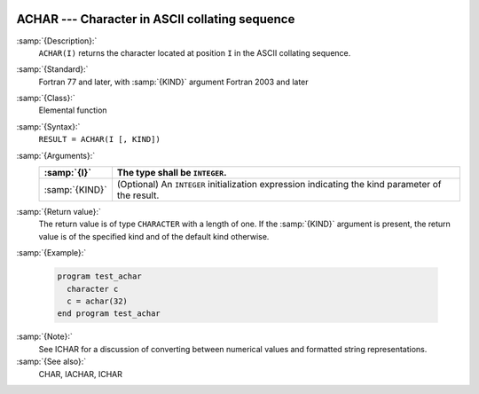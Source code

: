   .. _achar:

ACHAR --- Character in ASCII collating sequence 
************************************************

.. index:: ACHAR

.. index:: ASCII collating sequence

.. index:: collating sequence, ASCII

:samp:`{Description}:`
  ``ACHAR(I)`` returns the character located at position ``I``
  in the ASCII collating sequence.

:samp:`{Standard}:`
  Fortran 77 and later, with :samp:`{KIND}` argument Fortran 2003 and later

:samp:`{Class}:`
  Elemental function

:samp:`{Syntax}:`
  ``RESULT = ACHAR(I [, KIND])``

:samp:`{Arguments}:`
  ==============  =======================================================
  :samp:`{I}`     The type shall be ``INTEGER``.
  ==============  =======================================================
  :samp:`{KIND}`  (Optional) An ``INTEGER`` initialization
                  expression indicating the kind parameter of the result.
  ==============  =======================================================

:samp:`{Return value}:`
  The return value is of type ``CHARACTER`` with a length of one.
  If the :samp:`{KIND}` argument is present, the return value is of the
  specified kind and of the default kind otherwise.

:samp:`{Example}:`

  .. code-block:: c++

    program test_achar
      character c
      c = achar(32)
    end program test_achar

:samp:`{Note}:`
  See ICHAR for a discussion of converting between numerical values
  and formatted string representations.

:samp:`{See also}:`
  CHAR, 
  IACHAR, 
  ICHAR

